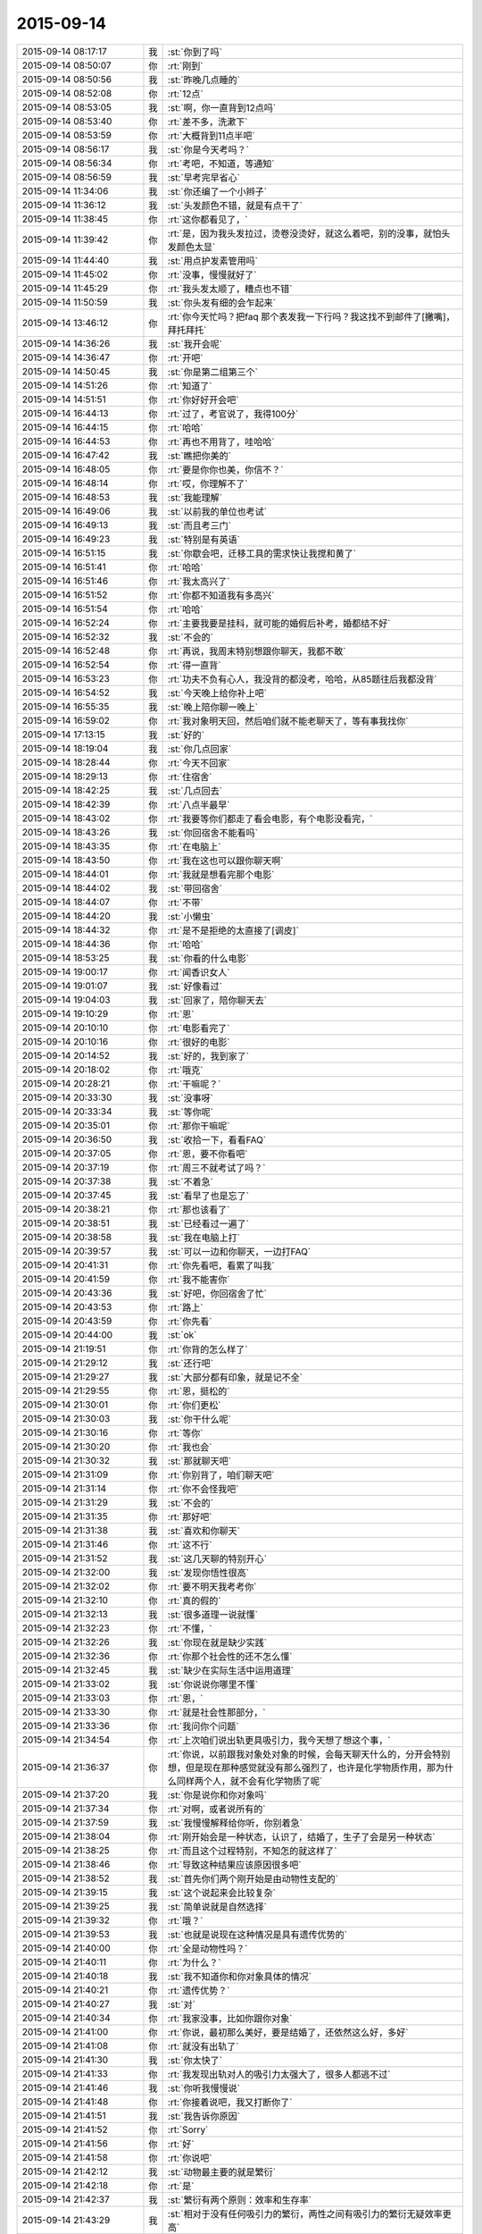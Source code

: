 2015-09-14
-------------

.. list-table::
   :widths: 25, 1, 60

   * - 2015-09-14 08:17:17
     - 我
     - :st:`你到了吗`
   * - 2015-09-14 08:50:07
     - 你
     - :rt:`刚到`
   * - 2015-09-14 08:50:56
     - 我
     - :st:`昨晚几点睡的`
   * - 2015-09-14 08:52:08
     - 你
     - :rt:`12点`
   * - 2015-09-14 08:53:05
     - 我
     - :st:`啊，你一直背到12点吗`
   * - 2015-09-14 08:53:40
     - 你
     - :rt:`差不多，洗漱下`
   * - 2015-09-14 08:53:59
     - 你
     - :rt:`大概背到11点半吧`
   * - 2015-09-14 08:56:17
     - 我
     - :st:`你是今天考吗？`
   * - 2015-09-14 08:56:34
     - 你
     - :rt:`考吧，不知道，等通知`
   * - 2015-09-14 08:56:59
     - 我
     - :st:`早考完早省心`
   * - 2015-09-14 11:34:06
     - 我
     - :st:`你还编了一个小辫子`
   * - 2015-09-14 11:36:12
     - 我
     - :st:`头发颜色不错，就是有点干了`
   * - 2015-09-14 11:38:45
     - 你
     - :rt:`这你都看见了，`
   * - 2015-09-14 11:39:42
     - 你
     - :rt:`是，因为我头发拉过，烫卷没烫好，就这么着吧，别的没事，就怕头发颜色太显`
   * - 2015-09-14 11:44:40
     - 我
     - :st:`用点护发素管用吗`
   * - 2015-09-14 11:45:02
     - 你
     - :rt:`没事，慢慢就好了`
   * - 2015-09-14 11:45:29
     - 你
     - :rt:`我头发太顺了，糟点也不错`
   * - 2015-09-14 11:50:59
     - 我
     - :st:`你头发有细的会乍起来`
   * - 2015-09-14 13:46:12
     - 你
     - :rt:`你今天忙吗？把faq 那个表发我一下行吗？我这找不到邮件了[撇嘴]，拜托拜托`
   * - 2015-09-14 14:36:26
     - 我
     - :st:`我开会呢`
   * - 2015-09-14 14:36:47
     - 你
     - :rt:`开吧`
   * - 2015-09-14 14:50:45
     - 我
     - :st:`你是第二组第三个`
   * - 2015-09-14 14:51:26
     - 你
     - :rt:`知道了`
   * - 2015-09-14 14:51:51
     - 你
     - :rt:`你好好开会吧`
   * - 2015-09-14 16:44:13
     - 你
     - :rt:`过了，考官说了，我得100分`
   * - 2015-09-14 16:44:15
     - 你
     - :rt:`哈哈`
   * - 2015-09-14 16:44:53
     - 你
     - :rt:`再也不用背了，哇哈哈`
   * - 2015-09-14 16:47:42
     - 我
     - :st:`瞧把你美的`
   * - 2015-09-14 16:48:05
     - 你
     - :rt:`要是你你也美，你信不？`
   * - 2015-09-14 16:48:14
     - 你
     - :rt:`哎，你理解不了`
   * - 2015-09-14 16:48:53
     - 我
     - :st:`我能理解`
   * - 2015-09-14 16:49:06
     - 我
     - :st:`以前我的单位也考试`
   * - 2015-09-14 16:49:13
     - 我
     - :st:`而且考三门`
   * - 2015-09-14 16:49:23
     - 我
     - :st:`特别是有英语`
   * - 2015-09-14 16:51:15
     - 我
     - :st:`你歇会吧，迁移工具的需求快让我搅和黄了`
   * - 2015-09-14 16:51:41
     - 你
     - :rt:`哈哈`
   * - 2015-09-14 16:51:46
     - 你
     - :rt:`我太高兴了`
   * - 2015-09-14 16:51:52
     - 你
     - :rt:`你都不知道我有多高兴`
   * - 2015-09-14 16:51:54
     - 你
     - :rt:`哈哈`
   * - 2015-09-14 16:52:24
     - 你
     - :rt:`主要我要是挂科，就可能的婚假后补考，婚都结不好`
   * - 2015-09-14 16:52:32
     - 我
     - :st:`不会的`
   * - 2015-09-14 16:52:48
     - 你
     - :rt:`再说，我周末特别想跟你聊天，我都不敢`
   * - 2015-09-14 16:52:54
     - 你
     - :rt:`得一直背`
   * - 2015-09-14 16:53:23
     - 你
     - :rt:`功夫不负有心人，我没背的都没考，哈哈，从85题往后我都没背`
   * - 2015-09-14 16:54:52
     - 我
     - :st:`今天晚上给你补上吧`
   * - 2015-09-14 16:55:35
     - 我
     - :st:`晚上陪你聊一晚上`
   * - 2015-09-14 16:59:02
     - 你
     - :rt:`我对象明天回，然后咱们就不能老聊天了，等有事我找你`
   * - 2015-09-14 17:13:15
     - 我
     - :st:`好的`
   * - 2015-09-14 18:19:04
     - 我
     - :st:`你几点回家`
   * - 2015-09-14 18:28:44
     - 你
     - :rt:`今天不回家`
   * - 2015-09-14 18:29:13
     - 你
     - :rt:`住宿舍`
   * - 2015-09-14 18:42:25
     - 我
     - :st:`几点回去`
   * - 2015-09-14 18:42:39
     - 你
     - :rt:`八点半最早`
   * - 2015-09-14 18:43:02
     - 你
     - :rt:`我要等你们都走了看会电影，有个电影没看完，`
   * - 2015-09-14 18:43:26
     - 我
     - :st:`你回宿舍不能看吗`
   * - 2015-09-14 18:43:35
     - 你
     - :rt:`在电脑上`
   * - 2015-09-14 18:43:50
     - 你
     - :rt:`我在这也可以跟你聊天啊`
   * - 2015-09-14 18:44:01
     - 你
     - :rt:`我就是想看完那个电影`
   * - 2015-09-14 18:44:02
     - 我
     - :st:`带回宿舍`
   * - 2015-09-14 18:44:07
     - 你
     - :rt:`不带`
   * - 2015-09-14 18:44:20
     - 我
     - :st:`小懒虫`
   * - 2015-09-14 18:44:32
     - 你
     - :rt:`是不是拒绝的太直接了[调皮]`
   * - 2015-09-14 18:44:36
     - 你
     - :rt:`哈哈`
   * - 2015-09-14 18:53:25
     - 我
     - :st:`你看的什么电影`
   * - 2015-09-14 19:00:17
     - 你
     - :rt:`闻香识女人`
   * - 2015-09-14 19:01:07
     - 我
     - :st:`好像看过`
   * - 2015-09-14 19:04:03
     - 我
     - :st:`回家了，陪你聊天去`
   * - 2015-09-14 19:10:29
     - 你
     - :rt:`恩`
   * - 2015-09-14 20:10:10
     - 你
     - :rt:`电影看完了`
   * - 2015-09-14 20:10:16
     - 你
     - :rt:`很好的电影`
   * - 2015-09-14 20:14:52
     - 我
     - :st:`好的，我到家了`
   * - 2015-09-14 20:18:02
     - 你
     - :rt:`哦克`
   * - 2015-09-14 20:28:21
     - 你
     - :rt:`干嘛呢？`
   * - 2015-09-14 20:33:30
     - 我
     - :st:`没事呀`
   * - 2015-09-14 20:33:34
     - 我
     - :st:`等你呢`
   * - 2015-09-14 20:35:01
     - 你
     - :rt:`那你干嘛呢`
   * - 2015-09-14 20:36:50
     - 我
     - :st:`收拾一下，看看FAQ`
   * - 2015-09-14 20:37:05
     - 你
     - :rt:`恩，要不你看吧`
   * - 2015-09-14 20:37:19
     - 你
     - :rt:`周三不就考试了吗？`
   * - 2015-09-14 20:37:38
     - 我
     - :st:`不着急`
   * - 2015-09-14 20:37:45
     - 我
     - :st:`看早了也是忘了`
   * - 2015-09-14 20:38:21
     - 你
     - :rt:`那也该看了`
   * - 2015-09-14 20:38:51
     - 我
     - :st:`已经看过一遍了`
   * - 2015-09-14 20:38:58
     - 我
     - :st:`我在电脑上打`
   * - 2015-09-14 20:39:57
     - 我
     - :st:`可以一边和你聊天，一边打FAQ`
   * - 2015-09-14 20:41:31
     - 你
     - :rt:`你先看吧，看累了叫我`
   * - 2015-09-14 20:41:59
     - 你
     - :rt:`我不能害你`
   * - 2015-09-14 20:43:36
     - 我
     - :st:`好吧，你回宿舍了忙`
   * - 2015-09-14 20:43:53
     - 你
     - :rt:`路上`
   * - 2015-09-14 20:43:59
     - 你
     - :rt:`你先看`
   * - 2015-09-14 20:44:00
     - 我
     - :st:`ok`
   * - 2015-09-14 21:19:51
     - 你
     - :rt:`你背的怎么样了`
   * - 2015-09-14 21:29:12
     - 我
     - :st:`还行吧`
   * - 2015-09-14 21:29:27
     - 我
     - :st:`大部分都有印象，就是记不全`
   * - 2015-09-14 21:29:55
     - 你
     - :rt:`恩，挺松的`
   * - 2015-09-14 21:30:01
     - 你
     - :rt:`你们更松`
   * - 2015-09-14 21:30:03
     - 我
     - :st:`你干什么呢`
   * - 2015-09-14 21:30:16
     - 你
     - :rt:`等你`
   * - 2015-09-14 21:30:20
     - 你
     - :rt:`我也会`
   * - 2015-09-14 21:30:32
     - 我
     - :st:`那就聊天吧`
   * - 2015-09-14 21:31:09
     - 你
     - :rt:`你别背了，咱们聊天吧`
   * - 2015-09-14 21:31:14
     - 你
     - :rt:`你不会怪我吧`
   * - 2015-09-14 21:31:29
     - 我
     - :st:`不会的`
   * - 2015-09-14 21:31:35
     - 你
     - :rt:`那好吧`
   * - 2015-09-14 21:31:38
     - 我
     - :st:`喜欢和你聊天`
   * - 2015-09-14 21:31:46
     - 你
     - :rt:`这不行`
   * - 2015-09-14 21:31:52
     - 我
     - :st:`这几天聊的特别开心`
   * - 2015-09-14 21:32:00
     - 我
     - :st:`发现你悟性很高`
   * - 2015-09-14 21:32:02
     - 你
     - :rt:`要不明天我考考你`
   * - 2015-09-14 21:32:10
     - 你
     - :rt:`真的假的`
   * - 2015-09-14 21:32:13
     - 我
     - :st:`很多道理一说就懂`
   * - 2015-09-14 21:32:23
     - 你
     - :rt:`不懂，`
   * - 2015-09-14 21:32:26
     - 我
     - :st:`你现在就是缺少实践`
   * - 2015-09-14 21:32:36
     - 你
     - :rt:`你那个社会性的还不怎么懂`
   * - 2015-09-14 21:32:45
     - 我
     - :st:`缺少在实际生活中运用道理`
   * - 2015-09-14 21:33:02
     - 我
     - :st:`你说说你哪里不懂`
   * - 2015-09-14 21:33:03
     - 你
     - :rt:`恩，`
   * - 2015-09-14 21:33:30
     - 你
     - :rt:`就是社会性那部分，`
   * - 2015-09-14 21:33:36
     - 你
     - :rt:`我问你个问题`
   * - 2015-09-14 21:34:54
     - 你
     - :rt:`上次咱们说出轨更具吸引力，我今天想了想这个事，`
   * - 2015-09-14 21:36:37
     - 你
     - :rt:`你说，以前跟我对象处对象的时候，会每天聊天什么的，分开会特别想，但是现在那种感觉就没有那么强烈了，也许是化学物质作用，那为什么同样两个人，就不会有化学物质了呢`
   * - 2015-09-14 21:37:20
     - 我
     - :st:`你是说你和你对象吗`
   * - 2015-09-14 21:37:34
     - 你
     - :rt:`对啊，或者说所有的`
   * - 2015-09-14 21:37:59
     - 我
     - :st:`我慢慢解释给你听，你别着急`
   * - 2015-09-14 21:38:04
     - 你
     - :rt:`刚开始会是一种状态，认识了，结婚了，生子了会是另一种状态`
   * - 2015-09-14 21:38:25
     - 你
     - :rt:`而且这个过程特别，不知怎的就这样了`
   * - 2015-09-14 21:38:46
     - 你
     - :rt:`导致这种结果应该原因很多吧`
   * - 2015-09-14 21:38:52
     - 我
     - :st:`首先你们两个刚开始是由动物性支配的`
   * - 2015-09-14 21:39:15
     - 我
     - :st:`这个说起来会比较复杂`
   * - 2015-09-14 21:39:25
     - 我
     - :st:`简单说就是自然选择`
   * - 2015-09-14 21:39:32
     - 你
     - :rt:`哦？`
   * - 2015-09-14 21:39:53
     - 我
     - :st:`也就是说现在这种情况是具有遗传优势的`
   * - 2015-09-14 21:40:00
     - 你
     - :rt:`全是动物性吗？`
   * - 2015-09-14 21:40:11
     - 你
     - :rt:`为什么？`
   * - 2015-09-14 21:40:18
     - 我
     - :st:`我不知道你和你对象具体的情况`
   * - 2015-09-14 21:40:21
     - 你
     - :rt:`遗传优势？`
   * - 2015-09-14 21:40:27
     - 我
     - :st:`对`
   * - 2015-09-14 21:40:34
     - 你
     - :rt:`我家没事，比如你跟你对象`
   * - 2015-09-14 21:41:00
     - 你
     - :rt:`你说，最初那么美好，要是结婚了，还依然这么好，多好`
   * - 2015-09-14 21:41:08
     - 你
     - :rt:`就没有出轨了`
   * - 2015-09-14 21:41:30
     - 我
     - :st:`你太快了`
   * - 2015-09-14 21:41:33
     - 你
     - :rt:`我发现出轨对人的吸引力太强大了，很多人都逃不过`
   * - 2015-09-14 21:41:46
     - 我
     - :st:`你听我慢慢说`
   * - 2015-09-14 21:41:48
     - 你
     - :rt:`你接着说吧，我又打断你了`
   * - 2015-09-14 21:41:51
     - 我
     - :st:`我告诉你原因`
   * - 2015-09-14 21:41:52
     - 你
     - :rt:`Sorry`
   * - 2015-09-14 21:41:56
     - 你
     - :rt:`好`
   * - 2015-09-14 21:41:58
     - 你
     - :rt:`你说吧`
   * - 2015-09-14 21:42:12
     - 我
     - :st:`动物最主要的就是繁衍`
   * - 2015-09-14 21:42:18
     - 你
     - :rt:`是`
   * - 2015-09-14 21:42:37
     - 我
     - :st:`繁衍有两个原则：效率和生存率`
   * - 2015-09-14 21:43:29
     - 我
     - :st:`相对于没有任何吸引力的繁衍，两性之间有吸引力的繁衍无疑效率更高`
   * - 2015-09-14 21:43:52
     - 你
     - :rt:`是`
   * - 2015-09-14 21:43:59
     - 我
     - :st:`因此自然选择下，两性之间会产生基于本能的吸引力`
   * - 2015-09-14 21:44:10
     - 你
     - :rt:`恩`
   * - 2015-09-14 21:45:04
     - 我
     - :st:`但是，如果是长期的两性伴侣，那么从基因多样性和遗传多样性上说是不好的`
   * - 2015-09-14 21:45:40
     - 我
     - :st:`例如现在的一些遗传病就是由于夫妻双方都具有基因导致的`
   * - 2015-09-14 21:45:51
     - 你
     - :rt:`是`
   * - 2015-09-14 21:45:53
     - 我
     - :st:`这种情况下，建议的就是离婚`
   * - 2015-09-14 21:46:06
     - 你
     - :rt:`啊？`
   * - 2015-09-14 21:46:09
     - 你
     - :rt:`好吧`
   * - 2015-09-14 21:46:23
     - 我
     - :st:`因此从遗传学上说，长期伴侣不是好事`
   * - 2015-09-14 21:46:44
     - 你
     - :rt:`是，`
   * - 2015-09-14 21:47:00
     - 我
     - :st:`只有在某些极端特殊的情况下，才比较合适`
   * - 2015-09-14 21:47:24
     - 你
     - :rt:`是`
   * - 2015-09-14 21:47:29
     - 我
     - :st:`而人类种群恰恰是极端特殊情况`
   * - 2015-09-14 21:48:10
     - 我
     - :st:`因为人类的智力优势，导致生物圈的平衡被不断打破`
   * - 2015-09-14 21:48:59
     - 我
     - :st:`而且人类整体巨大的数量，足够弥补基因缺陷`
   * - 2015-09-14 21:49:15
     - 你
     - :rt:`哦`
   * - 2015-09-14 21:49:16
     - 我
     - :st:`所以现在这种长期伴侣对人类种群的伤害不大`
   * - 2015-09-14 21:49:27
     - 你
     - :rt:`哦，明白了`
   * - 2015-09-14 21:49:48
     - 你
     - :rt:`一夫一妻也是反动物性的`
   * - 2015-09-14 21:49:56
     - 我
     - :st:`对了`
   * - 2015-09-14 21:49:59
     - 你
     - :rt:`需要人类的理性约束`
   * - 2015-09-14 21:50:39
     - 我
     - :st:`在生物进化的过程中，为了避免基因缺陷，几乎所有的动物都进化出相应的对策`
   * - 2015-09-14 21:50:49
     - 你
     - :rt:`比如？`
   * - 2015-09-14 21:51:06
     - 你
     - :rt:`太有意思了`
   * - 2015-09-14 21:51:25
     - 我
     - :st:`比如有些昆虫的雌性，会和几个雄性交配`
   * - 2015-09-14 21:51:47
     - 你
     - :rt:`很多动物都这样吧`
   * - 2015-09-14 21:52:02
     - 你
     - :rt:`一夫一妻的在动物世界太少了`
   * - 2015-09-14 21:52:05
     - 我
     - :st:`我说的是同时`
   * - 2015-09-14 21:52:22
     - 你
     - :rt:`什么叫同时？`
   * - 2015-09-14 21:52:28
     - 你
     - :rt:`同时？`
   * - 2015-09-14 21:53:12
     - 我
     - :st:`就是在一个繁殖期里和多个雄性交配，保存他们的精液`
   * - 2015-09-14 21:53:39
     - 你
     - :rt:`晕`
   * - 2015-09-14 21:53:44
     - 我
     - :st:`哺乳类动物在一个繁殖期中只和一个雄性交配`
   * - 2015-09-14 21:54:02
     - 我
     - :st:`蜜蜂就是最典型的`
   * - 2015-09-14 21:54:06
     - 你
     - :rt:`恩`
   * - 2015-09-14 21:54:31
     - 我
     - :st:`这些都是为了获得繁殖上的竞争优势`
   * - 2015-09-14 21:55:01
     - 你
     - :rt:`恩`
   * - 2015-09-14 21:55:03
     - 你
     - :rt:`理解`
   * - 2015-09-14 21:55:16
     - 我
     - :st:`实际上人性只是动物性的延伸`
   * - 2015-09-14 21:55:22
     - 我
     - :st:`基础还是动物性`
   * - 2015-09-14 21:55:43
     - 你
     - :rt:`人就是动物`
   * - 2015-09-14 21:56:06
     - 我
     - :st:`所以你刚才说的出轨对大多数人来说吸引力太强大`
   * - 2015-09-14 21:56:20
     - 你
     - :rt:`是`
   * - 2015-09-14 21:56:32
     - 你
     - :rt:`动物性`
   * - 2015-09-14 21:57:10
     - 我
     - :st:`我上次给你讲过社会性和动物性的关系`
   * - 2015-09-14 21:57:24
     - 你
     - :rt:`就是那部分听不懂`
   * - 2015-09-14 21:57:56
     - 我
     - :st:`社会性是多个人之间的关系`
   * - 2015-09-14 21:58:09
     - 你
     - :rt:`恩`
   * - 2015-09-14 21:58:16
     - 我
     - :st:`你学过人类社会简史吗`
   * - 2015-09-14 21:58:23
     - 你
     - :rt:`没有吧`
   * - 2015-09-14 21:58:46
     - 我
     - :st:`人类社会发展的几个阶段知道吗`
   * - 2015-09-14 21:59:03
     - 我
     - :st:`原始社会开始到共产主义`
   * - 2015-09-14 21:59:14
     - 你
     - :rt:`知道`
   * - 2015-09-14 21:59:29
     - 你
     - :rt:`朝代更替`
   * - 2015-09-14 21:59:32
     - 你
     - :rt:`不是`
   * - 2015-09-14 21:59:41
     - 你
     - :rt:`是社会性质更替`
   * - 2015-09-14 21:59:57
     - 我
     - :st:`除了早期的原始共产主义社会和共产主义社会以外`
   * - 2015-09-14 22:00:07
     - 我
     - :st:`其他的社会都是有阶级的`
   * - 2015-09-14 22:00:33
     - 我
     - :st:`特别是中间的几个，更是有剥削存在`
   * - 2015-09-14 22:00:47
     - 你
     - :rt:`是`
   * - 2015-09-14 22:00:48
     - 我
     - :st:`甚至剥削就是其社会的基本组成`
   * - 2015-09-14 22:01:06
     - 你
     - :rt:`这个明白`
   * - 2015-09-14 22:01:27
     - 我
     - :st:`所以社会性一定是和社会制度相关的`
   * - 2015-09-14 22:01:36
     - 我
     - :st:`举个例子`
   * - 2015-09-14 22:01:41
     - 你
     - :rt:`恩`
   * - 2015-09-14 22:02:24
     - 我
     - :st:`解放前妇女一般是不参加劳动的，解放后妇女都会工作`
   * - 2015-09-14 22:02:48
     - 我
     - :st:`那么从妇女的角度讲，社会性发生了变化`
   * - 2015-09-14 22:02:58
     - 你
     - :rt:`是`
   * - 2015-09-14 22:03:28
     - 我
     - :st:`还有就是解放前一般是包办婚姻，一夫多妻，解放后是自由恋爱，一夫一妻`
   * - 2015-09-14 22:03:38
     - 我
     - :st:`这些也是社会性的变化`
   * - 2015-09-14 22:04:19
     - 我
     - :st:`然后再进一步抽象会发现，社会性一定是满足统治阶级的需求的`
   * - 2015-09-14 22:04:20
     - 你
     - :rt:`是`
   * - 2015-09-14 22:04:55
     - 我
     - :st:`其社会性一定是自上而下的`
   * - 2015-09-14 22:05:18
     - 你
     - :rt:`恩`
   * - 2015-09-14 22:05:21
     - 我
     - :st:`往往社会制度的变更会导致社会性的变更`
   * - 2015-09-14 22:06:48
     - 我
     - :st:`因此我们基本上可以抽象出，人的社会性主要是统治阶层对被统治`
   * - 2015-09-14 22:06:51
     - 你
     - :rt:`这个让我想起历史上经常说`
   * - 2015-09-14 22:07:05
     - 你
     - :rt:`恩`
   * - 2015-09-14 22:07:22
     - 你
     - :rt:`社会矛盾什么的`
   * - 2015-09-14 22:07:40
     - 你
     - :rt:`哪个阶级走上历史舞台之类的`
   * - 2015-09-14 22:09:46
     - 我
     - :st:`是`
   * - 2015-09-14 22:09:52
     - 我
     - :st:`稍等`
   * - 2015-09-14 22:09:59
     - 你
     - :rt:`恩`
   * - 2015-09-14 22:10:02
     - 你
     - :rt:`不急`
   * - 2015-09-14 22:22:46
     - 我
     - :st:`我儿子的电话`
   * - 2015-09-14 22:26:34
     - 你
     - :rt:`有事吗？`
   * - 2015-09-14 22:26:37
     - 你
     - :rt:`我困了`
   * - 2015-09-14 22:26:41
     - 你
     - :rt:`你困吗？`
   * - 2015-09-14 22:27:07
     - 你
     - :rt:`昨天睡太晚了`
   * - 2015-09-14 22:27:21
     - 我
     - :st:`没事，打完电话了`
   * - 2015-09-14 22:27:30
     - 你
     - :rt:`你家大宝贝在石家庄适应吗？`
   * - 2015-09-14 22:27:36
     - 你
     - :rt:`想不想家？`
   * - 2015-09-14 22:27:53
     - 我
     - :st:`不想，非常适应`
   * - 2015-09-14 22:28:11
     - 我
     - :st:`就是想玩游戏`
   * - 2015-09-14 22:28:12
     - 你
     - :rt:`还是男孩子`
   * - 2015-09-14 22:28:18
     - 我
     - :st:`是`
   * - 2015-09-14 22:28:32
     - 你
     - :rt:`玩游戏就没办法了，`
   * - 2015-09-14 22:28:35
     - 你
     - :rt:`忍着`
   * - 2015-09-14 22:29:39
     - 我
     - :st:`你要是困就睡吧，等以后找机会再说吧`
   * - 2015-09-14 22:29:53
     - 我
     - :st:`后面还有很多东西，一时半会也说不完`
   * - 2015-09-14 22:30:22
     - 你
     - :rt:`恩，你睡觉吗？我还想听呢，等以后有机会加班听你说`
   * - 2015-09-14 22:30:30
     - 我
     - :st:`后面想给你讲的就是社会性和动物性的关系`
   * - 2015-09-14 22:30:31
     - 你
     - :rt:`我困了`
   * - 2015-09-14 22:30:32
     - 我
     - :st:`我不睡`
   * - 2015-09-14 22:30:53
     - 我
     - :st:`以及如何处理他们之间的关系`
   * - 2015-09-14 22:31:03
     - 你
     - :rt:`我困的不行了`
   * - 2015-09-14 22:31:08
     - 你
     - :rt:`下次听`
   * - 2015-09-14 22:31:12
     - 我
     - :st:`睡吧`
   * - 2015-09-14 22:31:38
     - 我
     - :st:`不行等哪次你在宿舍的时候说`
   * - 2015-09-14 22:31:48
     - 你
     - :rt:`好`
   * - 2015-09-14 22:31:57
     - 你
     - :rt:`你要记得你的承诺`
   * - 2015-09-14 22:32:09
     - 我
     - :st:`我都记得`
   * - 2015-09-14 22:32:16
     - 你
     - :rt:`以后就不能跟你像现在这么聊天了`
   * - 2015-09-14 22:32:30
     - 我
     - :st:`我喜欢你，保护你一辈子`
   * - 2015-09-14 22:32:43
     - 我
     - :st:`也不一定，会有机会的`
   * - 2015-09-14 22:32:55
     - 你
     - :rt:`嗯嗯`
   * - 2015-09-14 22:33:01
     - 你
     - :rt:`会的`
   * - 2015-09-14 22:33:14
     - 你
     - :rt:`你也早点睡吧`
   * - 2015-09-14 22:33:35
     - 我
     - :st:`好`